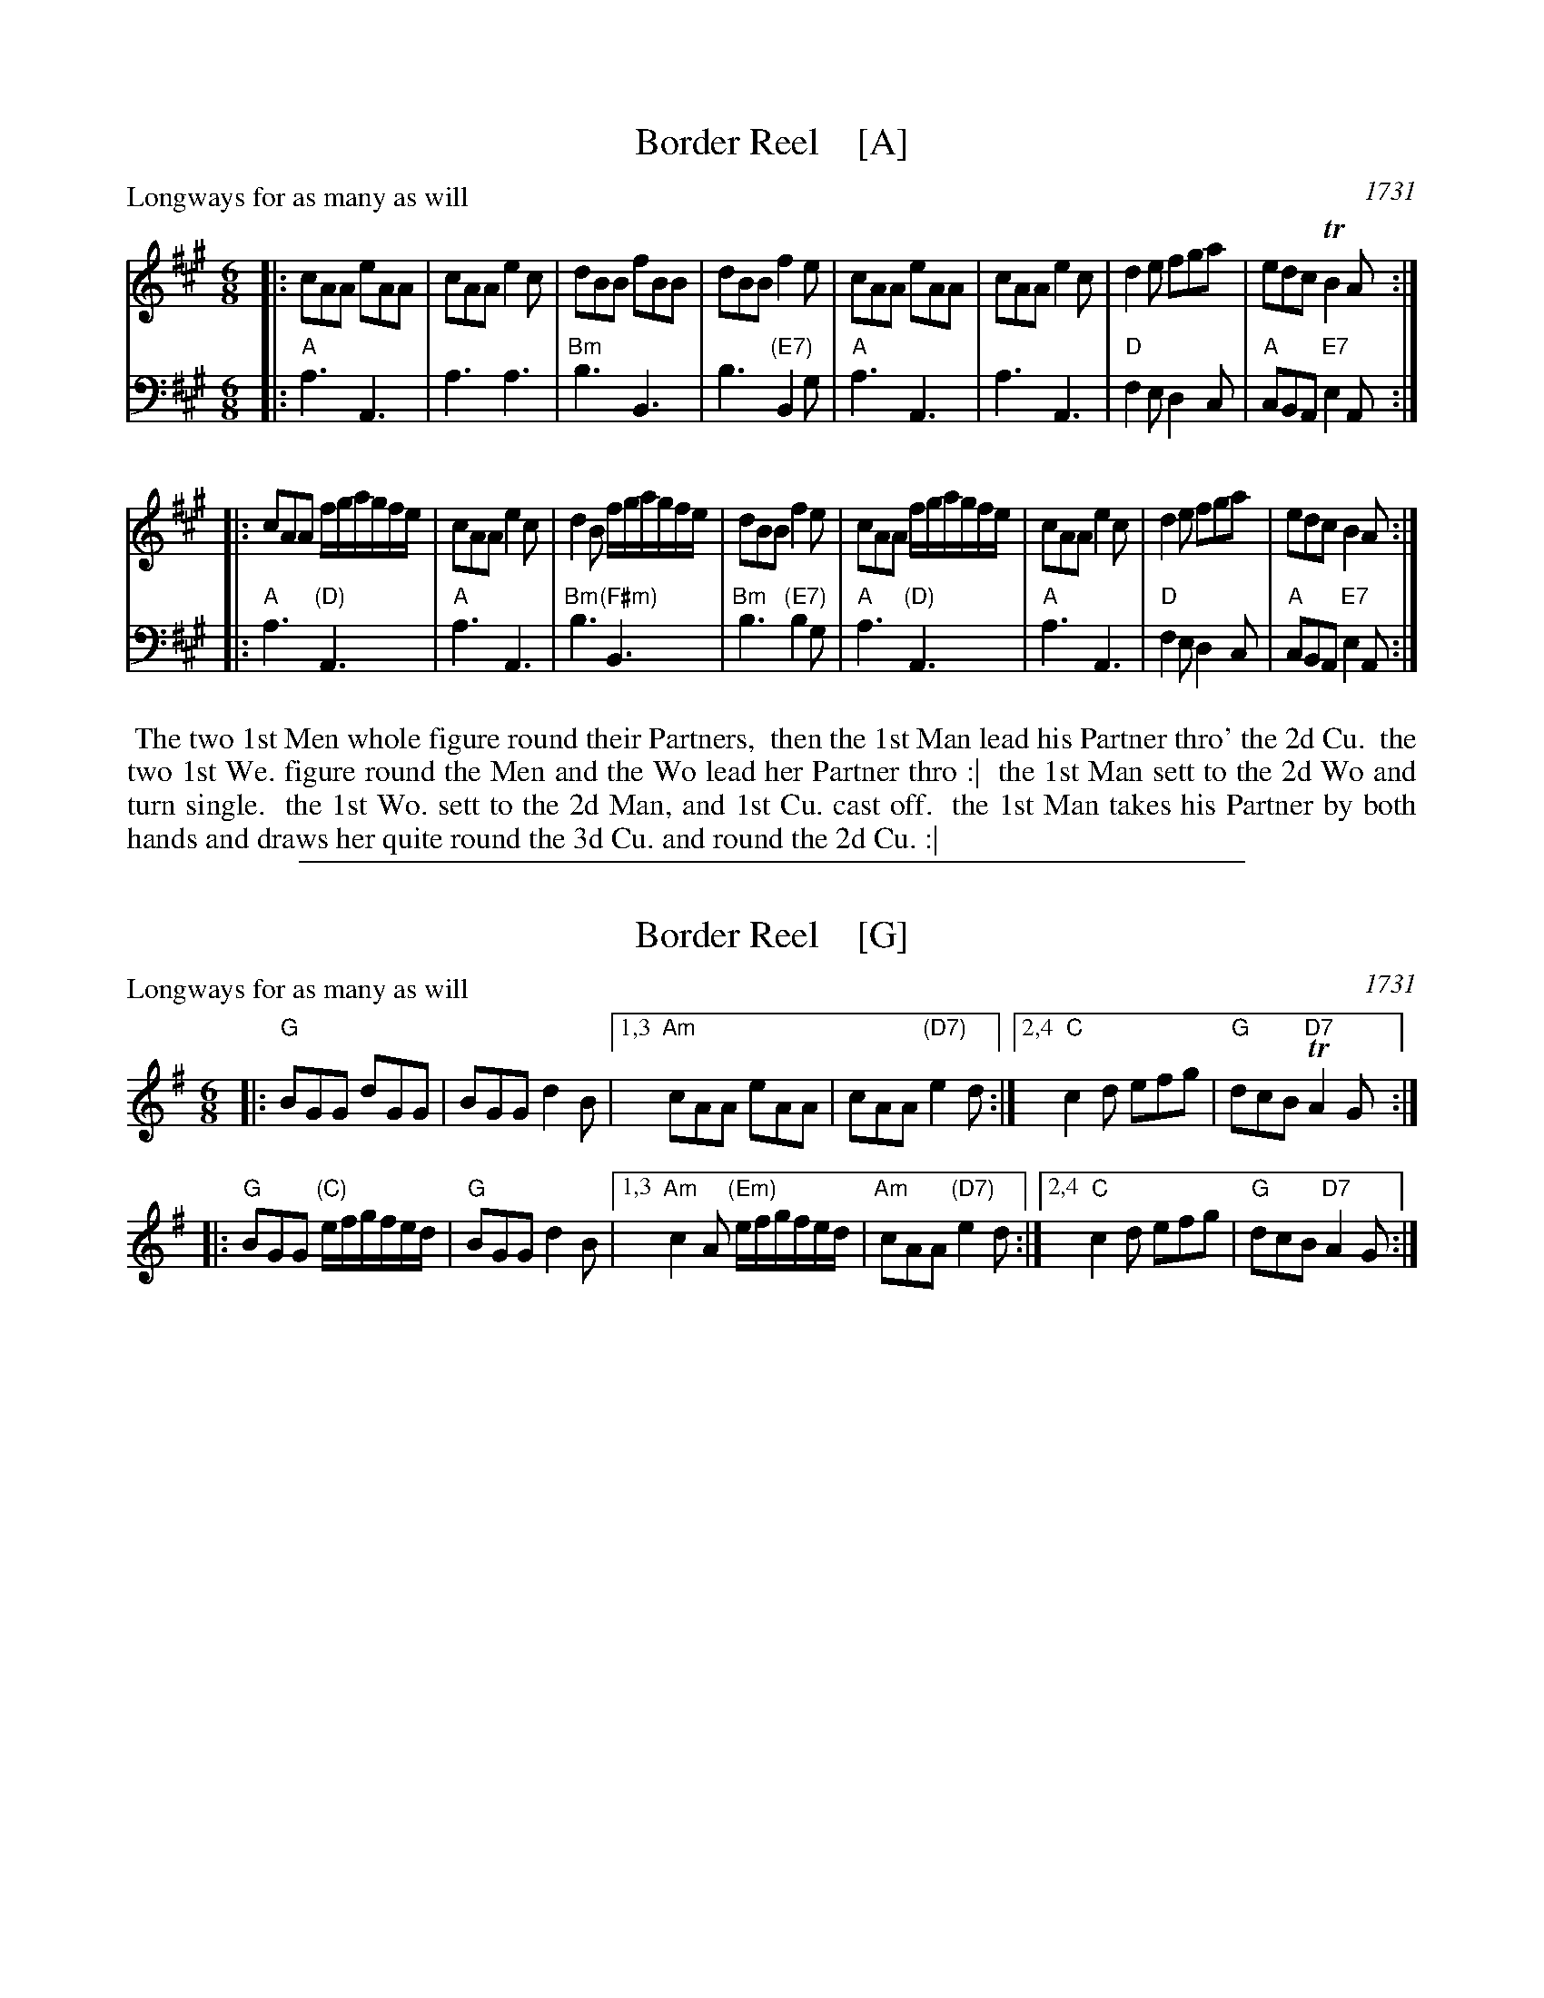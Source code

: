 
X: 1
T: Border Reel    [A]
P: Longways for as many as will
O: 1731
%R: jig
B: "Caledonian Country Dances" printed by John Walsh for John Johnson, London
S: 1: CCDTB http://imslp.org/wiki/Caledonian_Country_Dances_with_a_Thorough_Bass_(Various) p.43
Z: 2013 John Chambers <jc:trillian.mit.edu>
N: "Each Strain twice." Repeats corrected to match this instruction.
M: 6/8
L: 1/8
K: A
% - - - - - - - - - - - - - - - - - - - - - - - - -
V: 1
|:\
cAA eAA | cAA e2c | dBB fBB | dBB f2e |\
cAA eAA | cAA e2c | d2e fga | edc TB2A :|
|:\
cAA f/g/a/g/f/e/ | cAA e2c | d2B f/g/a/g/f/e/ | dBB f2e |\
cAA f/g/a/g/f/e/ | cAA e2c | d2e fga | edc B2A :|
% - - - - - - - - - - - - - - - - - - - - - - - - -
V: 2 clef=bass middle=d
|:\
"A"a3 A3 | a3 a3 | "Bm"b3 B3 | b3 "(E7)"B2g |\
"A"a3 A3 | a3 A3 | "D"f2e d2c | "A"cBA "E7"e2A :|
|:\
"A"a3 "(D)"A3 | "A"a3 A3 | "Bm"b3 "(F#m)"B3 | "Bm"b3 "(E7)"b2g |\
"A"a3 "(D)"A3 | "A"a3 A3 | "D"f2e d2c | "A"cBA "E7"e2A :|
% - - - - - - - - Dance description - - - - - - - -
%%begintext align
%% The two 1st Men whole figure round their Partners,
%% then the 1st Man lead his Partner thro' the 2d Cu.
%% the two 1st We. figure round the Men and the Wo lead her Partner thro :|
%% the 1st Man sett to the 2d Wo and turn single.
%% the 1st Wo. sett to the 2d Man, and 1st Cu. cast off.
%% the 1st Man takes his Partner by both hands and draws her quite round the 3d Cu. and round the 2d Cu. :|
%%endtext

%%sep 1 1 500

X: 1
T: Border Reel    [G]
P: Longways for as many as will
O: 1731
%R: jig
B: "Caledonian Country Dances" printed by John Walsh for John Johnson, London
S: 1: CCDTB http://imslp.org/wiki/Caledonian_Country_Dances_with_a_Thorough_Bass_(Various) p.43
Z: 2013 John Chambers <jc:trillian.mit.edu>
N: "Each Strain twice." Repeats corrected to match this instruction.
M: 6/8
L: 1/8
K: G
% - - - - - - - - - - - - - - - - - - - - - - - - -
V: 1
|:\
"G"BGG dGG | BGG d2B |\
[1,3 "Am"cAA eAA | cAA "(D7)"e2d :|\
[2,4 "C"c2d efg | "G"dcB "D7"TA2G :|
|:\
"G"BGG "(C)"e/f/g/f/e/d/ | "G"BGG d2B |\
[1,3 "Am"c2A "(Em)"e/f/g/f/e/d/ | "Am"cAA "(D7)"e2d :|\
[2,4 "C"c2d efg | "G"dcB "D7"A2G :|
% - - - - - - - - - - - - - - - - - - - - - - - - -
% V: 2 clef=bass middle=d
% |:\
% g3 G3 | g3 g3 | a3 A3 | a3 A2f |\
% g3 G3 | g3 G3 | e2d c2B | BAG d2G :|
% |:\
% g3 G3 | g3 G3 | a3 A3 | a3 a2f |\
% g3 G3 | g3 G3 | e2d c2B | BAG d2G :|
% % - - - - - - - - Dance description - - - - - - - -
% %%begintext align
% %% The two 1st Men whole figure round their Partners,
% %% then the 1st Man lead his Partner thro' the 2d Cu.
% %% the two 1st We. figure round the Men and the Wo lead her Partner thro :|
% %% the 1st Man sett to the 2d Wo and turn single.
% %% the 1st Wo. sett to the 2d Man, and 1st Cu. cast off.
% %% the 1st Man takes his Partner by both hands and draws her quite round the 3d Cu. and round the 2d Cu. :|
% %%endtext
